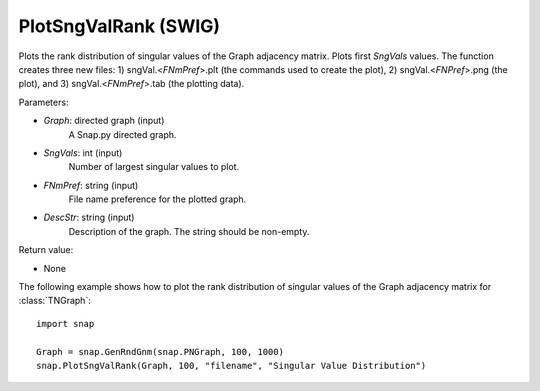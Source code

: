 PlotSngValRank (SWIG)
'''''''''''''''''''''

.. function:: PlotSngValRank(Graph, SngVals, FNmPref, DescStr)
   :noindex:

Plots the rank distribution of singular values of the Graph adjacency matrix. Plots first *SngVals* values. The function creates three new files: 1) sngVal.<*FNmPref*>.plt (the commands used to create the plot), 2) sngVal.<*FNPref*>.png (the plot), and 3) sngVal.<*FNmPref*>.tab (the plotting data).

Parameters:

- *Graph*: directed graph (input)
    A Snap.py directed graph.

- *SngVals*: int (input)
    Number of largest singular values to plot.

- *FNmPref*: string (input)
    File name preference for the plotted graph.

- *DescStr*: string (input)
    Description of the graph. The string should be non-empty.

Return value:

- None


The following example shows how to plot the rank distribution of singular values of the Graph adjacency matrix for :class:`TNGraph`::

    import snap

    Graph = snap.GenRndGnm(snap.PNGraph, 100, 1000)
    snap.PlotSngValRank(Graph, 100, "filename", "Singular Value Distribution")
